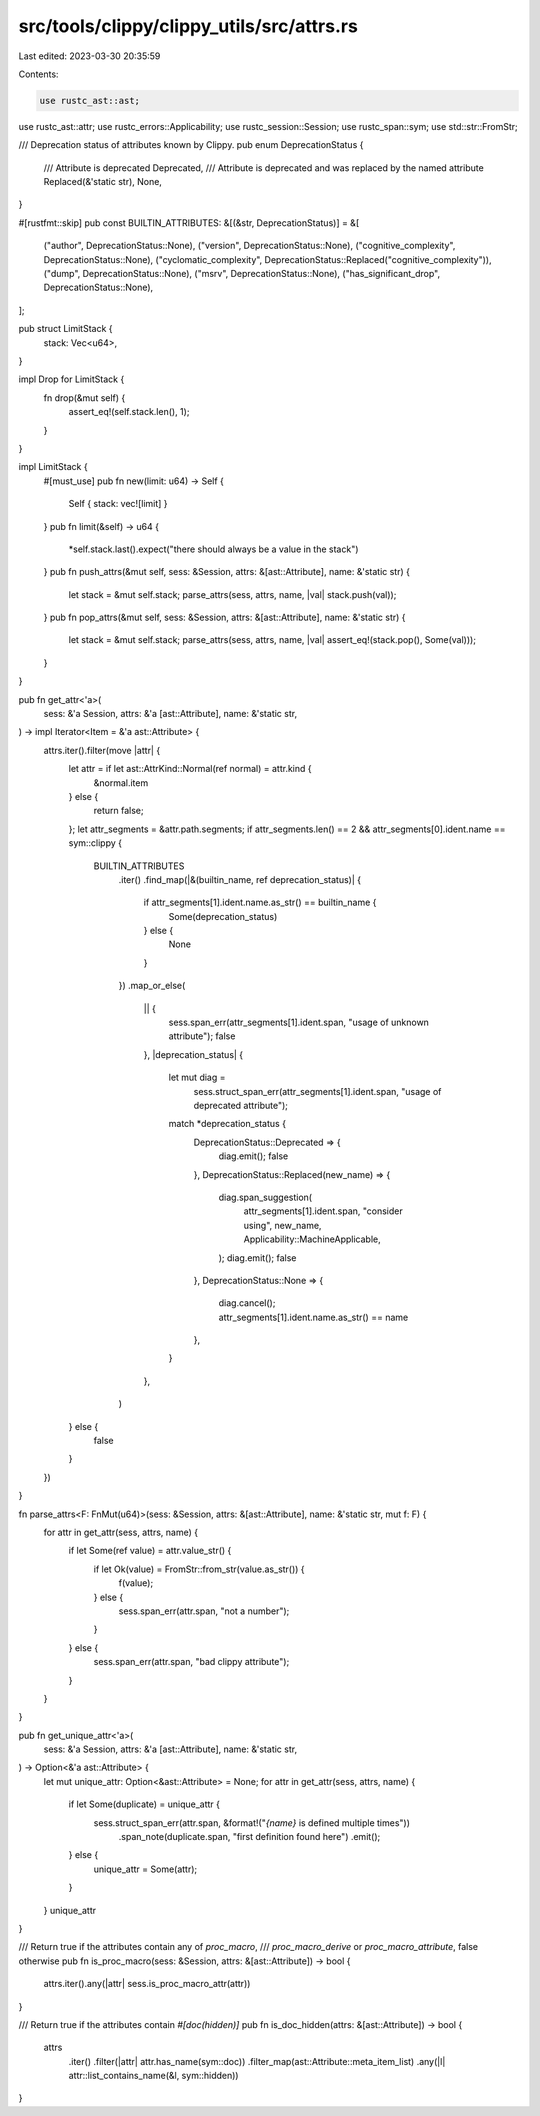 src/tools/clippy/clippy_utils/src/attrs.rs
==========================================

Last edited: 2023-03-30 20:35:59

Contents:

.. code-block:: rs

    use rustc_ast::ast;
use rustc_ast::attr;
use rustc_errors::Applicability;
use rustc_session::Session;
use rustc_span::sym;
use std::str::FromStr;

/// Deprecation status of attributes known by Clippy.
pub enum DeprecationStatus {
    /// Attribute is deprecated
    Deprecated,
    /// Attribute is deprecated and was replaced by the named attribute
    Replaced(&'static str),
    None,
}

#[rustfmt::skip]
pub const BUILTIN_ATTRIBUTES: &[(&str, DeprecationStatus)] = &[
    ("author",                DeprecationStatus::None),
    ("version",               DeprecationStatus::None),
    ("cognitive_complexity",  DeprecationStatus::None),
    ("cyclomatic_complexity", DeprecationStatus::Replaced("cognitive_complexity")),
    ("dump",                  DeprecationStatus::None),
    ("msrv",                  DeprecationStatus::None),
    ("has_significant_drop",  DeprecationStatus::None),
];

pub struct LimitStack {
    stack: Vec<u64>,
}

impl Drop for LimitStack {
    fn drop(&mut self) {
        assert_eq!(self.stack.len(), 1);
    }
}

impl LimitStack {
    #[must_use]
    pub fn new(limit: u64) -> Self {
        Self { stack: vec![limit] }
    }
    pub fn limit(&self) -> u64 {
        *self.stack.last().expect("there should always be a value in the stack")
    }
    pub fn push_attrs(&mut self, sess: &Session, attrs: &[ast::Attribute], name: &'static str) {
        let stack = &mut self.stack;
        parse_attrs(sess, attrs, name, |val| stack.push(val));
    }
    pub fn pop_attrs(&mut self, sess: &Session, attrs: &[ast::Attribute], name: &'static str) {
        let stack = &mut self.stack;
        parse_attrs(sess, attrs, name, |val| assert_eq!(stack.pop(), Some(val)));
    }
}

pub fn get_attr<'a>(
    sess: &'a Session,
    attrs: &'a [ast::Attribute],
    name: &'static str,
) -> impl Iterator<Item = &'a ast::Attribute> {
    attrs.iter().filter(move |attr| {
        let attr = if let ast::AttrKind::Normal(ref normal) = attr.kind {
            &normal.item
        } else {
            return false;
        };
        let attr_segments = &attr.path.segments;
        if attr_segments.len() == 2 && attr_segments[0].ident.name == sym::clippy {
            BUILTIN_ATTRIBUTES
                .iter()
                .find_map(|&(builtin_name, ref deprecation_status)| {
                    if attr_segments[1].ident.name.as_str() == builtin_name {
                        Some(deprecation_status)
                    } else {
                        None
                    }
                })
                .map_or_else(
                    || {
                        sess.span_err(attr_segments[1].ident.span, "usage of unknown attribute");
                        false
                    },
                    |deprecation_status| {
                        let mut diag =
                            sess.struct_span_err(attr_segments[1].ident.span, "usage of deprecated attribute");
                        match *deprecation_status {
                            DeprecationStatus::Deprecated => {
                                diag.emit();
                                false
                            },
                            DeprecationStatus::Replaced(new_name) => {
                                diag.span_suggestion(
                                    attr_segments[1].ident.span,
                                    "consider using",
                                    new_name,
                                    Applicability::MachineApplicable,
                                );
                                diag.emit();
                                false
                            },
                            DeprecationStatus::None => {
                                diag.cancel();
                                attr_segments[1].ident.name.as_str() == name
                            },
                        }
                    },
                )
        } else {
            false
        }
    })
}

fn parse_attrs<F: FnMut(u64)>(sess: &Session, attrs: &[ast::Attribute], name: &'static str, mut f: F) {
    for attr in get_attr(sess, attrs, name) {
        if let Some(ref value) = attr.value_str() {
            if let Ok(value) = FromStr::from_str(value.as_str()) {
                f(value);
            } else {
                sess.span_err(attr.span, "not a number");
            }
        } else {
            sess.span_err(attr.span, "bad clippy attribute");
        }
    }
}

pub fn get_unique_attr<'a>(
    sess: &'a Session,
    attrs: &'a [ast::Attribute],
    name: &'static str,
) -> Option<&'a ast::Attribute> {
    let mut unique_attr: Option<&ast::Attribute> = None;
    for attr in get_attr(sess, attrs, name) {
        if let Some(duplicate) = unique_attr {
            sess.struct_span_err(attr.span, &format!("`{name}` is defined multiple times"))
                .span_note(duplicate.span, "first definition found here")
                .emit();
        } else {
            unique_attr = Some(attr);
        }
    }
    unique_attr
}

/// Return true if the attributes contain any of `proc_macro`,
/// `proc_macro_derive` or `proc_macro_attribute`, false otherwise
pub fn is_proc_macro(sess: &Session, attrs: &[ast::Attribute]) -> bool {
    attrs.iter().any(|attr| sess.is_proc_macro_attr(attr))
}

/// Return true if the attributes contain `#[doc(hidden)]`
pub fn is_doc_hidden(attrs: &[ast::Attribute]) -> bool {
    attrs
        .iter()
        .filter(|attr| attr.has_name(sym::doc))
        .filter_map(ast::Attribute::meta_item_list)
        .any(|l| attr::list_contains_name(&l, sym::hidden))
}


